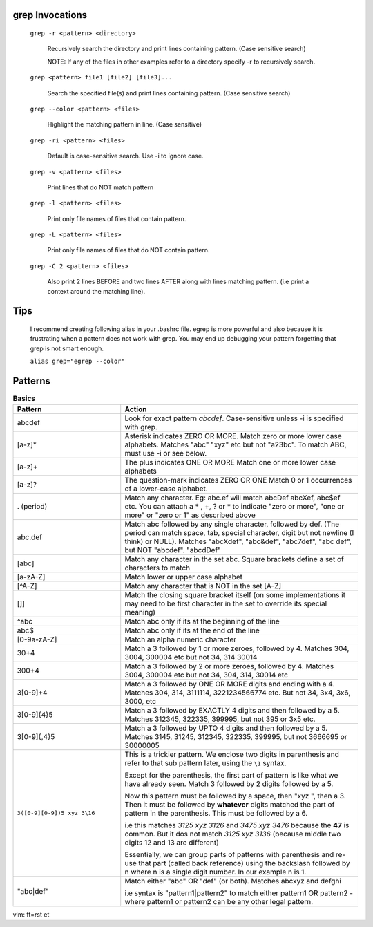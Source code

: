 grep Invocations
-----------------

    ``grep -r <pattern> <directory>``

        Recursively search the directory and print lines containing
        pattern. (Case sensitive search)

        NOTE:  If any of the files in other examples refer to a
        directory specify -r to recursively search.

    ``grep <pattern> file1 [file2] [file3]...``

        Search the specified file(s) and print lines containing
        pattern. (Case sensitive search)

    ``grep --color <pattern> <files>``

        Highlight the matching pattern in line. (Case sensitive)

    ``grep -ri <pattern> <files>``

        Default is case-sensitive search. Use -i to ignore case.

    ``grep -v <pattern> <files>``

        Print lines that do NOT match pattern

    ``grep -l <pattern> <files>``

        Print only file names of files that contain pattern.

    ``grep -L <pattern> <files>``

        Print only file names of files that do NOT contain pattern.

    ``grep -C 2 <pattern> <files>``

        Also print 2 lines BEFORE and two lines AFTER along with
        lines matching pattern. (i.e print a context around the
        matching line).

Tips
----

    I recommend creating following alias in your .bashrc file. egrep
    is more powerful and also because it is frustrating when a pattern
    does not work with grep. You may end up debugging your pattern
    forgetting that grep is not smart enough.

    ``alias grep="egrep --color"``

Patterns
--------

.. list-table:: **Basics**
    :widths: 25 55

    * - **Pattern**
      - **Action**

    * - abcdef
      - Look for exact pattern `abcdef`. Case-sensitive unless -i is
        specified with grep.

    * - [a-z]*
      - Asterisk indicates ZERO OR MORE.
        Match zero or more lower case alphabets. Matches "abc" "xyz" etc
        but not "a23bc". To match ABC, must use -i or see below.

    * - [a-z]+
      - The plus indicates ONE OR MORE
        Match one or more lower case alphabets

    * - [a-z]?
      - The question-mark indicates ZERO OR ONE
        Match 0 or 1 occurrences of a lower-case alphabet.

    * - . (period)
      - Match any character. Eg: abc.ef will match abcDef abcXef, abc$ef
        etc. You can attach a * , +, ? or * to indicate "zero or more",
        "one or more" or "zero or 1" as described above

    * - abc.def
      - Match abc followed by any single character, followed by def.
        (The period can match space, tab, special character, digit but
        not newline (I think) or NULL). Matches "abcXdef", "abc&def",
        "abc7def", "abc def", but NOT "abcdef". "abcdDef"

    * - [abc]
      - Match any character in the set abc. Square brackets define a
        set of characters to match

    * - [a-zA-Z]
      - Match lower or upper case alphabet

    * - [^A-Z]
      - Match any character that is NOT in the set [A-Z]

    * - []]
      - Match the closing square bracket itself (on some implementations
        it may need to be first character in the set to override its
        special meaning)

    * - ^abc
      - Match abc only if its at the beginning of the line

    * - abc$
      - Match abc only if its at the end of the line

    * - [0-9a-zA-Z]
      - Match an alpha numeric character
    
    * - 30\+4

      - Match a 3 followed by 1 or more zeroes, followed by 4.
        Matches 304, 3004, 300004 etc but not 34, 314 30014

    * - 300\+4
      - Match a 3 followed by 2 or more zeroes, followed by 4.
        Matches 3004, 300004 etc but not 34, 304, 314, 30014 etc

    * - 3[0-9]\+4

      - Match a 3 followed by ONE OR MORE digits and ending with a 4.
        Matches 304, 314, 3111114, 3221234566774 etc. But not 34, 3x4,
        3x6, 3000, etc

    * - 3[0-9]{4}5

      - Match a 3 followed by EXACTLY 4 digits and then followed by a 5.
        Matches 312345, 322335, 399995, but not 395 or 3x5 etc.

    * - 3[0-9]{,4}5

      - Match a 3 followed by UPTO 4 digits and then followed by a 5.
        Matches 3145, 31245, 312345, 322335, 399995, but not 3666695
        or 30000005

    * - ``3([0-9][0-9])5 xyz 3\16``

      - This is a trickier pattern. We enclose two digits in parenthesis
        and refer to that sub pattern later, using the ``\1`` syntax.

        Except for the parenthesis, the first part of pattern is like
        what we have already seen. Match 3 followed by 2 digits followed
        by a 5.

        Now this pattern must be followed by a space, then "xyz ", then
        a 3. Then it must be followed by **whatever** digits matched the
        part of pattern in the parenthesis. This must be followed by a 6.

        i.e this matches `3125 xyz 3126` and `3475 xyz 3476` because the
        **47** is common. But it dos not match `3125 xyz 3136` (because
        middle two digits 12 and 13 are different)

        Essentially, we can group parts of patterns with parenthesis
        and re-use that part (called back reference) using the backslash
        followed by n where n is a single digit number. In our example n
        is 1.

    * - "abc|def"
      - Match either "abc" OR "def" (or both). Matches abcxyz and defghi

        i.e syntax is "pattern1|pattern2"  to match either pattern1 OR
        pattern2 - where pattern1 or pattern2 can be any other legal
        pattern.

vim: ft=rst et
